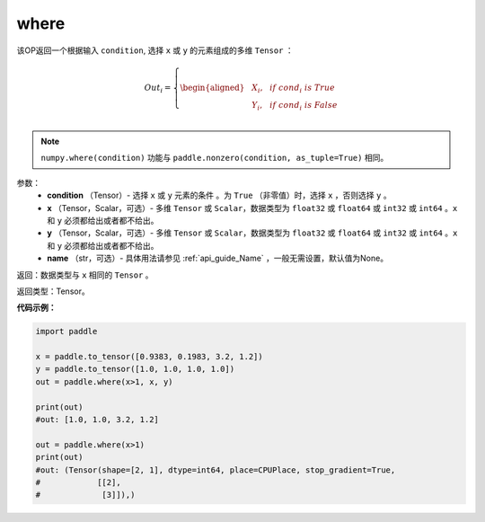 .. _cn_api_tensor_where:

where
-------------------------------

.. py:function:: paddle.where(condition, x, y, name=None)




该OP返回一个根据输入 ``condition``, 选择 ``x`` 或 ``y`` 的元素组成的多维 ``Tensor``  ：

.. math::
      Out_i =
      \left\{
      \begin{aligned}
      &X_i, & & if \ cond_i \ is \ True \\
      &Y_i, & & if \ cond_i \ is \ False \\
      \end{aligned}
      \right.

.. note:: 
    ``numpy.where(condition)`` 功能与 ``paddle.nonzero(condition, as_tuple=True)`` 相同。

参数：
    - **condition** （Tensor）- 选择 ``x`` 或 ``y`` 元素的条件 。为 ``True`` （非零值）时，选择 ``x`` ，否则选择 ``y`` 。
    - **x** （Tensor，Scalar，可选）- 多维 ``Tensor`` 或 ``Scalar``，数据类型为 ``float32`` 或 ``float64`` 或 ``int32`` 或 ``int64`` 。``x`` 和 ``y`` 必须都给出或者都不给出。
    - **y** （Tensor，Scalar，可选）- 多维 ``Tensor`` 或 ``Scalar``，数据类型为 ``float32`` 或 ``float64`` 或 ``int32`` 或 ``int64`` 。``x`` 和 ``y`` 必须都给出或者都不给出。
    - **name** （str，可选）- 具体用法请参见 :ref:`api_guide_Name` ，一般无需设置，默认值为None。

返回：数据类型与 ``x`` 相同的 ``Tensor`` 。

返回类型：Tensor。


**代码示例：**

.. code-block:: python

          import paddle

          x = paddle.to_tensor([0.9383, 0.1983, 3.2, 1.2])
          y = paddle.to_tensor([1.0, 1.0, 1.0, 1.0])
          out = paddle.where(x>1, x, y)

          print(out)
          #out: [1.0, 1.0, 3.2, 1.2]

          out = paddle.where(x>1)
          print(out)
          #out: (Tensor(shape=[2, 1], dtype=int64, place=CPUPlace, stop_gradient=True,
          #            [[2],
          #             [3]]),)